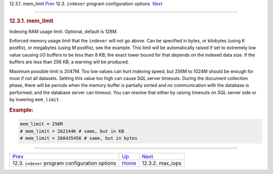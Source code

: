 .. raw:: html

   <div class="navheader">

12.3.1. mem\_limit
`Prev <confgroup-indexer.html>`__ 
12.3. \ ``indexer`` program configuration options
 `Next <conf-max-iops.html>`__

--------------

.. raw:: html

   </div>

.. raw:: html

   <div class="sect2">

.. raw:: html

   <div class="titlepage">

.. raw:: html

   <div>

.. raw:: html

   <div>

.. rubric:: 12.3.1. mem\_limit
   :name: mem_limit
   :class: title

.. raw:: html

   </div>

.. raw:: html

   </div>

.. raw:: html

   </div>

Indexing RAM usage limit. Optional, default is 128M.

Enforced memory usage limit that the ``indexer`` will not go above. Can
be specified in bytes, or kilobytes (using K postfix), or megabytes
(using M postfix); see the example. This limit will be automatically
raised if set to extremely low value causing I/O buffers to be less than
8 KB; the exact lower bound for that depends on the indexed data size.
If the buffers are less than 256 KB, a warning will be produced.

Maximum possible limit is 2047M. Too low values can hurt indexing speed,
but 256M to 1024M should be enough for most if not all datasets. Setting
this value too high can cause SQL server timeouts. During the document
collection phase, there will be periods when the memory buffer is
partially sorted and no communication with the database is performed;
and the database server can timeout. You can resolve that either by
raising timeouts on SQL server side or by lowering ``mem_limit``.

.. rubric:: Example:
   :name: example

.. code:: programlisting

    mem_limit = 256M
    # mem_limit = 262144K # same, but in KB
    # mem_limit = 268435456 # same, but in bytes

.. raw:: html

   </div>

.. raw:: html

   <div class="navfooter">

--------------

+------------------------------------------------------+-----------------------------------+----------------------------------+
| `Prev <confgroup-indexer.html>`__                    | `Up <confgroup-indexer.html>`__   |  `Next <conf-max-iops.html>`__   |
+------------------------------------------------------+-----------------------------------+----------------------------------+
| 12.3. \ ``indexer`` program configuration options    | `Home <index.html>`__             |  12.3.2. max\_iops               |
+------------------------------------------------------+-----------------------------------+----------------------------------+

.. raw:: html

   </div>
